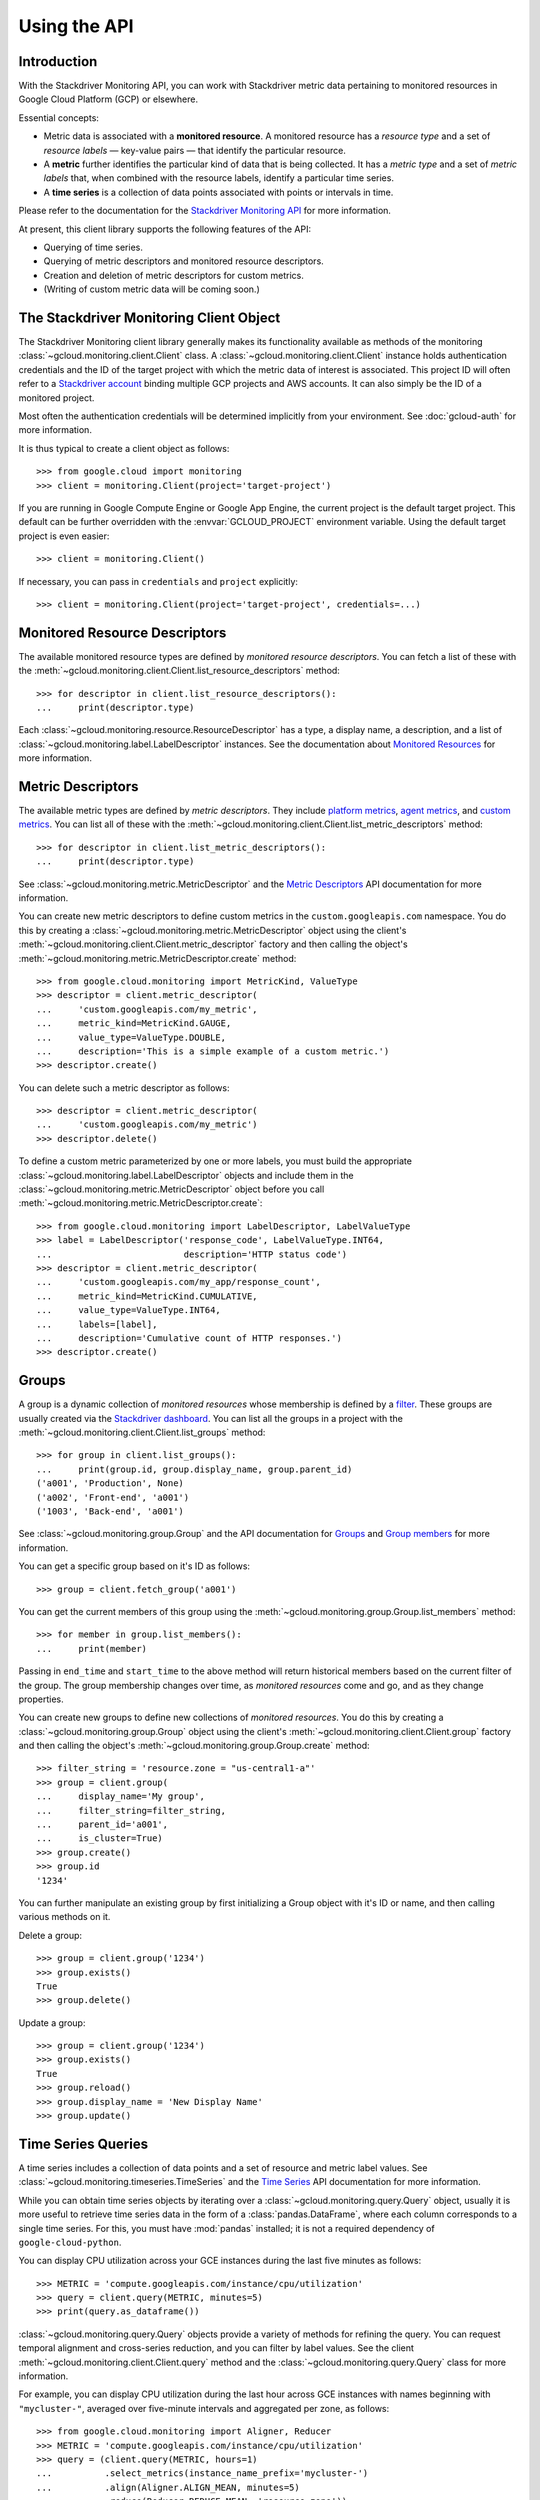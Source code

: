 Using the API
=============


Introduction
------------

With the Stackdriver Monitoring API, you can work with Stackdriver metric data
pertaining to monitored resources in Google Cloud Platform (GCP)
or elsewhere.

Essential concepts:

- Metric data is associated with a **monitored resource**. A monitored
  resource has a *resource type* and a set of *resource labels* —
  key-value pairs — that identify the particular resource.
- A **metric** further identifies the particular kind of data that
  is being collected. It has a *metric type* and a set of *metric
  labels* that, when combined with the resource labels, identify
  a particular time series.
- A **time series** is a collection of data points associated with
  points or intervals in time.

Please refer to the documentation for the `Stackdriver Monitoring API`_ for
more information.

At present, this client library supports the following features
of the API:

- Querying of time series.
- Querying of metric descriptors and monitored resource descriptors.
- Creation and deletion of metric descriptors for custom metrics.
- (Writing of custom metric data will be coming soon.)

.. _Stackdriver Monitoring API: https://cloud.google.com/monitoring/api/v3/


The Stackdriver Monitoring Client Object
----------------------------------------

The Stackdriver Monitoring client library generally makes its
functionality available as methods of the monitoring
:class:`~gcloud.monitoring.client.Client` class.
A :class:`~gcloud.monitoring.client.Client` instance holds
authentication credentials and the ID of the target project with
which the metric data of interest is associated. This project ID
will often refer to a `Stackdriver account`_ binding multiple
GCP projects and AWS accounts. It can also simply be the ID of
a monitored project.

Most often the authentication credentials will be determined
implicitly from your environment. See :doc:`gcloud-auth` for
more information.

It is thus typical to create a client object as follows::

    >>> from google.cloud import monitoring
    >>> client = monitoring.Client(project='target-project')

If you are running in Google Compute Engine or Google App Engine,
the current project is the default target project. This default
can be further overridden with the :envvar:`GCLOUD_PROJECT`
environment variable. Using the default target project is
even easier::

    >>> client = monitoring.Client()

If necessary, you can pass in ``credentials`` and ``project`` explicitly::

    >>> client = monitoring.Client(project='target-project', credentials=...)

.. _Stackdriver account: https://cloud.google.com/monitoring/accounts/


Monitored Resource Descriptors
------------------------------

The available monitored resource types are defined by *monitored resource
descriptors*. You can fetch a list of these with the
:meth:`~gcloud.monitoring.client.Client.list_resource_descriptors` method::

    >>> for descriptor in client.list_resource_descriptors():
    ...     print(descriptor.type)

Each :class:`~gcloud.monitoring.resource.ResourceDescriptor`
has a type, a display name, a description, and a list of
:class:`~gcloud.monitoring.label.LabelDescriptor` instances.
See the documentation about `Monitored Resources`_
for more information.

.. _Monitored Resources:
    https://cloud.google.com/monitoring/api/v3/monitored-resources


Metric Descriptors
------------------

The available metric types are defined by *metric descriptors*.
They include `platform metrics`_, `agent metrics`_, and `custom metrics`_.
You can list all of these with the
:meth:`~gcloud.monitoring.client.Client.list_metric_descriptors` method::

    >>> for descriptor in client.list_metric_descriptors():
    ...     print(descriptor.type)

See :class:`~gcloud.monitoring.metric.MetricDescriptor` and the
`Metric Descriptors`_ API documentation for more information.

You can create new metric descriptors to define custom metrics in
the ``custom.googleapis.com`` namespace. You do this by creating a
:class:`~gcloud.monitoring.metric.MetricDescriptor` object using the
client's :meth:`~gcloud.monitoring.client.Client.metric_descriptor`
factory and then calling the object's
:meth:`~gcloud.monitoring.metric.MetricDescriptor.create` method::

    >>> from google.cloud.monitoring import MetricKind, ValueType
    >>> descriptor = client.metric_descriptor(
    ...     'custom.googleapis.com/my_metric',
    ...     metric_kind=MetricKind.GAUGE,
    ...     value_type=ValueType.DOUBLE,
    ...     description='This is a simple example of a custom metric.')
    >>> descriptor.create()

You can delete such a metric descriptor as follows::

    >>> descriptor = client.metric_descriptor(
    ...     'custom.googleapis.com/my_metric')
    >>> descriptor.delete()

To define a custom metric parameterized by one or more labels,
you must build the appropriate
:class:`~gcloud.monitoring.label.LabelDescriptor` objects
and include them in the
:class:`~gcloud.monitoring.metric.MetricDescriptor` object
before you call
:meth:`~gcloud.monitoring.metric.MetricDescriptor.create`::

    >>> from google.cloud.monitoring import LabelDescriptor, LabelValueType
    >>> label = LabelDescriptor('response_code', LabelValueType.INT64,
    ...                         description='HTTP status code')
    >>> descriptor = client.metric_descriptor(
    ...     'custom.googleapis.com/my_app/response_count',
    ...     metric_kind=MetricKind.CUMULATIVE,
    ...     value_type=ValueType.INT64,
    ...     labels=[label],
    ...     description='Cumulative count of HTTP responses.')
    >>> descriptor.create()

.. _platform metrics: https://cloud.google.com/monitoring/api/metrics
.. _agent metrics: https://cloud.google.com/monitoring/agent/
.. _custom metrics: https://cloud.google.com/monitoring/custom-metrics/
.. _Metric Descriptors:
    https://cloud.google.com/monitoring/api/ref_v3/rest/v3/\
    projects.metricDescriptors


Groups
------

A group is a dynamic collection of *monitored resources* whose membership is
defined by a `filter`_.  These groups are usually created via the
`Stackdriver dashboard`_. You can list all the groups in a project with the
:meth:`~gcloud.monitoring.client.Client.list_groups` method::

    >>> for group in client.list_groups():
    ...     print(group.id, group.display_name, group.parent_id)
    ('a001', 'Production', None)
    ('a002', 'Front-end', 'a001')
    ('1003', 'Back-end', 'a001')

See :class:`~gcloud.monitoring.group.Group` and the API documentation for
`Groups`_ and `Group members`_ for more information.

You can get a specific group based on it's ID as follows::

    >>> group = client.fetch_group('a001')

You can get the current members of this group using the
:meth:`~gcloud.monitoring.group.Group.list_members` method::

    >>> for member in group.list_members():
    ...     print(member)

Passing in ``end_time`` and ``start_time`` to the above method will return
historical members based on the current filter of the group. The group
membership changes over time, as *monitored resources* come and go, and as they
change properties.

You can create new groups to define new collections of *monitored resources*.
You do this by creating a :class:`~gcloud.monitoring.group.Group` object using
the client's :meth:`~gcloud.monitoring.client.Client.group` factory and then
calling the object's :meth:`~gcloud.monitoring.group.Group.create` method::

    >>> filter_string = 'resource.zone = "us-central1-a"'
    >>> group = client.group(
    ...     display_name='My group',
    ...     filter_string=filter_string,
    ...     parent_id='a001',
    ...     is_cluster=True)
    >>> group.create()
    >>> group.id
    '1234'

You can further manipulate an existing group by first initializing a Group
object with it's ID or name, and then calling various methods on it.

Delete a group::

    >>> group = client.group('1234')
    >>> group.exists()
    True
    >>> group.delete()


Update a group::

    >>> group = client.group('1234')
    >>> group.exists()
    True
    >>> group.reload()
    >>> group.display_name = 'New Display Name'
    >>> group.update()

.. _Stackdriver dashboard:
    https://support.stackdriver.com/customer/portal/articles/\
    1535145-creating-groups
.. _filter:
    https://cloud.google.com/monitoring/api/v3/filters#group-filter
.. _Groups:
    https://cloud.google.com/monitoring/api/ref_v3/rest/v3/\
    projects.groups
.. _Group members:
    https://cloud.google.com/monitoring/api/ref_v3/rest/v3/\
    projects.groups.members


Time Series Queries
-------------------

A time series includes a collection of data points and a set of
resource and metric label values.
See :class:`~gcloud.monitoring.timeseries.TimeSeries` and the
`Time Series`_ API documentation for more information.

While you can obtain time series objects by iterating over a
:class:`~gcloud.monitoring.query.Query` object, usually it is
more useful to retrieve time series data in the form of a
:class:`pandas.DataFrame`, where each column corresponds to a
single time series. For this, you must have :mod:`pandas` installed;
it is not a required dependency of ``google-cloud-python``.

You can display CPU utilization across your GCE instances during
the last five minutes as follows::

    >>> METRIC = 'compute.googleapis.com/instance/cpu/utilization'
    >>> query = client.query(METRIC, minutes=5)
    >>> print(query.as_dataframe())

:class:`~gcloud.monitoring.query.Query` objects provide a variety of
methods for refining the query. You can request temporal alignment
and cross-series reduction, and you can filter by label values.
See the client :meth:`~gcloud.monitoring.client.Client.query` method
and the :class:`~gcloud.monitoring.query.Query` class for more
information.

For example, you can display CPU utilization during the last hour
across GCE instances with names beginning with ``"mycluster-"``,
averaged over five-minute intervals and aggregated per zone, as
follows::

    >>> from google.cloud.monitoring import Aligner, Reducer
    >>> METRIC = 'compute.googleapis.com/instance/cpu/utilization'
    >>> query = (client.query(METRIC, hours=1)
    ...          .select_metrics(instance_name_prefix='mycluster-')
    ...          .align(Aligner.ALIGN_MEAN, minutes=5)
    ...          .reduce(Reducer.REDUCE_MEAN, 'resource.zone'))
    >>> print(query.as_dataframe())

.. _Time Series:
    https://cloud.google.com/monitoring/api/ref_v3/rest/v3/TimeSeries
